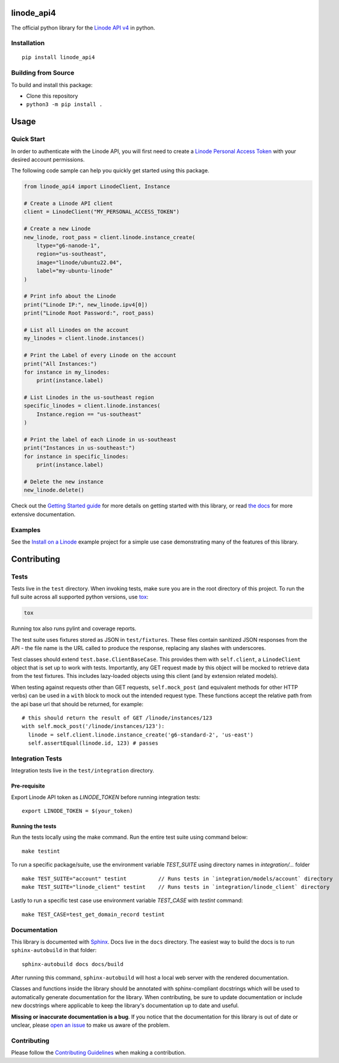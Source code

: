 linode_api4
===========

The official python library for the `Linode API v4`_ in python.

.. _Linode API v4: https://developers.linode.com/api/v4/

.. image:: https://img.shields.io/github/actions/workflow/status/linode/linode_api4-python/main.yml?label=tests
    :target: https://img.shields.io/github/actions/workflow/status/linode/linode_api4-python/main.yml?label=tests

.. image:: https://badge.fury.io/py/linode-api4.svg
   :target: https://badge.fury.io/py/linode-api4

.. image:: https://readthedocs.org/projects/linode-api4/badge/?version=latest
   :target: https://linode-api4.readthedocs.io/en/latest/?badge=latest
   :alt: Documentation Status

Installation
------------
::

    pip install linode_api4

Building from Source
--------------------

To build and install this package:

- Clone this repository
- ``python3 -m pip install .``

Usage
=====

Quick Start
-----------

In order to authenticate with the Linode API, you will first need to create a
`Linode Personal Access Token`_ with your desired account permissions.

The following code sample can help you quickly get started using this package.

.. code-block:: python

    from linode_api4 import LinodeClient, Instance

    # Create a Linode API client
    client = LinodeClient("MY_PERSONAL_ACCESS_TOKEN")

    # Create a new Linode
    new_linode, root_pass = client.linode.instance_create(
        ltype="g6-nanode-1",
        region="us-southeast",
        image="linode/ubuntu22.04",
        label="my-ubuntu-linode"
    )

    # Print info about the Linode
    print("Linode IP:", new_linode.ipv4[0])
    print("Linode Root Password:", root_pass)

    # List all Linodes on the account
    my_linodes = client.linode.instances()

    # Print the Label of every Linode on the account
    print("All Instances:")
    for instance in my_linodes:
        print(instance.label)

    # List Linodes in the us-southeast region
    specific_linodes = client.linode.instances(
        Instance.region == "us-southeast"
    )

    # Print the label of each Linode in us-southeast
    print("Instances in us-southeast:")
    for instance in specific_linodes:
        print(instance.label)

    # Delete the new instance
    new_linode.delete()

Check out the `Getting Started guide`_ for more details on getting started
with this library, or read `the docs`_ for more extensive documentation.

.. _Linode Personal Access Token: https://www.linode.com/docs/products/tools/api/guides/manage-api-tokens/
.. _Getting Started guide: https://linode-api4.readthedocs.io/en/latest/guides/getting_started.html
.. _the docs: https://linode-api4.readthedocs.io/en/latest/index.html

Examples
--------

See the `Install on a Linode`_ example project for a simple use case demonstrating
many of the features of this library.

.. _Install on a Linode: https://github.com/linode/linode_api4-python/tree/master/examples/install-on-linode

Contributing
============

Tests
-----

Tests live in the ``test`` directory.  When invoking tests, make sure you are
in the root directory of this project.  To run the full suite across all
supported python versions, use tox_:

.. code-block:: shell

   tox

Running tox also runs pylint and coverage reports.

The test suite uses fixtures stored as JSON in ``test/fixtures``.  These files
contain sanitized JSON responses from the API - the file name is the URL called
to produce the response, replacing any slashes with underscores.

Test classes should extend ``test.base.ClientBaseCase``.  This provides them
with ``self.client``, a ``LinodeClient`` object that is set up to work with
tests.  Importantly, any GET request made by this object will be mocked to
retrieve data from the test fixtures.  This includes lazy-loaded objects using
this client (and by extension related models).

When testing against requests other than GET requests, ``self.mock_post`` (and
equivalent methods for other HTTP verbs) can be used in a ``with`` block to
mock out the intended request type.  These functions accept the relative path
from the api base url that should be returned, for example::

   # this should return the result of GET /linode/instances/123
   with self.mock_post('/linode/instances/123'):
     linode = self.client.linode.instance_create('g6-standard-2', 'us-east')
     self.assertEqual(linode.id, 123) # passes

.. _tox: http://tox.readthedocs.io


Integration Tests
-----------------
Integration tests live in the ``test/integration`` directory.

Pre-requisite
^^^^^^^^^^^^^^^^^
Export Linode API token as `LINODE_TOKEN` before running integration tests::

    export LINODE_TOKEN = $(your_token)

Running the tests
^^^^^^^^^^^^^^^^^
Run the tests locally using the make command. Run the entire test suite using command below::

    make testint

To run a specific package/suite, use the environment variable `TEST_SUITE` using directory names in `integration/...` folder ::

    make TEST_SUITE="account" testint          // Runs tests in `integration/models/account` directory
    make TEST_SUITE="linode_client" testint    // Runs tests in `integration/linode_client` directory

Lastly to run a specific test case use environment variable `TEST_CASE` with `testint` command::

    make TEST_CASE=test_get_domain_record testint

Documentation
-------------

This library is documented with Sphinx_.  Docs live in the ``docs`` directory.
The easiest way to build the docs is to run ``sphinx-autobuild`` in that
folder::

    sphinx-autobuild docs docs/build

After running this command, ``sphinx-autobuild`` will host a local web server
with the rendered documentation.

Classes and functions inside the library should be annotated with sphinx-compliant
docstrings which will be used to automatically generate documentation for the
library.  When contributing, be sure to update documentation or include new
docstrings where applicable to keep the library's documentation up to date
and useful.

**Missing or inaccurate documentation is a bug**.  If you notice that the
documentation for this library is out of date or unclear, please
`open an issue`_ to make us aware of the problem.

.. _Sphinx: http://www.sphinx-doc.org/en/master/index.html
.. _open an issue: https://github.com/linode/linode_api4-python/issues/new

Contributing
------------

Please follow the `Contributing Guidelines`_ when making a contribution.

.. _Contributing Guidelines: https://github.com/linode/linode_api4-python/blob/master/CONTRIBUTING.md
